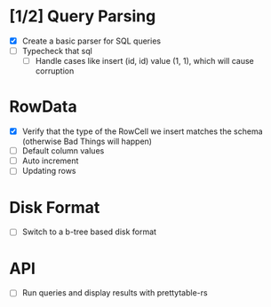 * [1/2] Query Parsing
- [X] Create a basic parser for SQL queries
- [ ] Typecheck that sql
  - [ ] Handle cases like insert (id, id) value (1, 1), which will cause corruption

* RowData
- [X] Verify that the type of the RowCell we insert matches the schema (otherwise Bad Things will happen)
- [ ] Default column values
- [ ] Auto increment
- [ ] Updating rows

* Disk Format
- [ ] Switch to a b-tree based disk format

* API
- [ ] Run queries and display results with prettytable-rs
